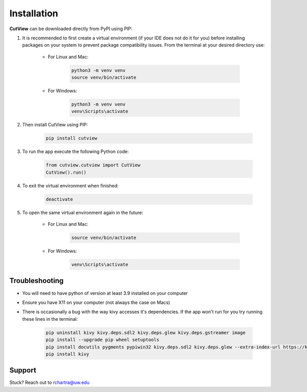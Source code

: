 Installation
============

**CutView** can be downloaded directly from PyPI using PIP:

#. It is recommended to first create a virtual environment (if your IDE does not do it for you) before installing packages on your system to prevent package compatibility issues. From the terminal at your desired directory use:

    * For Linux and Mac:

        .. code-block:: console

            python3 -m venv venv
            source venv/bin/activate

    * For Windows:

        .. code-block:: console

            python3 -m venv venv
            venv\Scripts\activate

#. Then install CutView using PIP:

    .. code-block:: console

        pip install cutview

#. To run the app execute the following Python code:

    .. code-block:: python

        from cutview.cutview import CutView
        CutView().run()

#. To exit the virtual environment when finished:

    .. code-block:: console

        deactivate

#. To open the same virtual environment again in the future:

    * For Linux and Mac:

        .. code-block:: console

            source venv/bin/activate

    * For Windows:

        .. code-block:: console

            venv\Scripts\activate

Troubleshooting
---------------

* You will need to have python of version at least 3.9 installed on your computer
* Ensure you have X11 on your computer (not always the case on Macs)
* There is occasionally a bug with the way kivy accesses it's dependencies. If the app won't run for you try running these lines in the terminal:

    .. code-block:: console

        pip uninstall kivy kivy.deps.sdl2 kivy.deps.glew kivy.deps.gstreamer image
        pip install --upgrade pip wheel setuptools
        pip install docutils pygments pypiwin32 kivy.deps.sdl2 kivy.deps.glew --extra-index-url https://kivy.org/downloads/packages/simple/
        pip install kivy

Support
-------

Stuck? Reach out to rchartra@uw.edu
